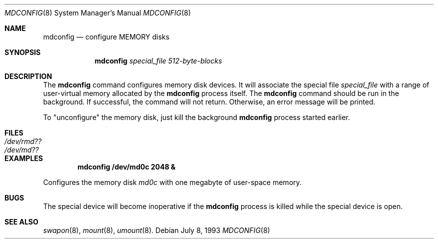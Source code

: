 .\"
.\"	$NetBSD: mdconfig.8,v 1.6 1999/12/18 03:14:15 tsutsui Exp $
.\"
.\" Copyright (c) 1995 Gordon W. Ross
.\" All rights reserved.
.\"
.\" Redistribution and use in source and binary forms, with or without
.\" modification, are permitted provided that the following conditions
.\" are met:
.\" 1. Redistributions of source code must retain the above copyright
.\"    notice, this list of conditions and the following disclaimer.
.\" 2. Redistributions in binary form must reproduce the above copyright
.\"    notice, this list of conditions and the following disclaimer in the
.\"    documentation and/or other materials provided with the distribution.
.\" 3. The name of the author may not be used to endorse or promote products
.\"    derived from this software without specific prior written permission.
.\"
.\" THIS SOFTWARE IS PROVIDED BY THE AUTHOR ``AS IS'' AND ANY EXPRESS OR
.\" IMPLIED WARRANTIES, INCLUDING, BUT NOT LIMITED TO, THE IMPLIED WARRANTIES
.\" OF MERCHANTABILITY AND FITNESS FOR A PARTICULAR PURPOSE ARE DISCLAIMED.
.\" IN NO EVENT SHALL THE AUTHOR BE LIABLE FOR ANY DIRECT, INDIRECT,
.\" INCIDENTAL, SPECIAL, EXEMPLARY, OR CONSEQUENTIAL DAMAGES (INCLUDING, BUT
.\" NOT LIMITED TO, PROCUREMENT OF SUBSTITUTE GOODS OR SERVICES; LOSS OF USE,
.\" DATA, OR PROFITS; OR BUSINESS INTERRUPTION) HOWEVER CAUSED AND ON ANY
.\" THEORY OF LIABILITY, WHETHER IN CONTRACT, STRICT LIABILITY, OR TORT
.\" (INCLUDING NEGLIGENCE OR OTHERWISE) ARISING IN ANY WAY OUT OF THE USE OF
.\" THIS SOFTWARE, EVEN IF ADVISED OF THE POSSIBILITY OF SUCH DAMAGE.
.\"
.Dd July 8, 1993
.Dt MDCONFIG 8
.Os
.Sh NAME
.Nm mdconfig
.Nd configure MEMORY disks
.Sh SYNOPSIS
.Nm
.Ar special_file
.Ar 512-byte-blocks
.Sh DESCRIPTION
The
.Nm
command configures memory disk devices.
It will associate the special file 
.Ar special_file
with a range of user-virtual memory allocated by the
.Nm
process itself.  The
.Nm
command should be run in the background.
If successful, the command will not return.
Otherwise, an error message will be printed.
.Pp
To "unconfigure" the memory disk, just kill the background
.Nm
process started earlier.
.Sh FILES
.Bl -tag -width /etc/rmd?? -compact
.It Pa /dev/rmd??
.It Pa /dev/md??
.El
.Sh EXAMPLES
.Pp
.Dl mdconfig /dev/md0c 2048 &
.Pp
Configures the memory disk
.Pa md0c
with one megabyte of user-space memory.
.Sh BUGS
The special device will become inoperative if the
.Nm
process is killed while the special device is open.
.Sh SEE ALSO
.Xr swapon 8 ,
.Xr mount 8 ,
.Xr umount 8 .
